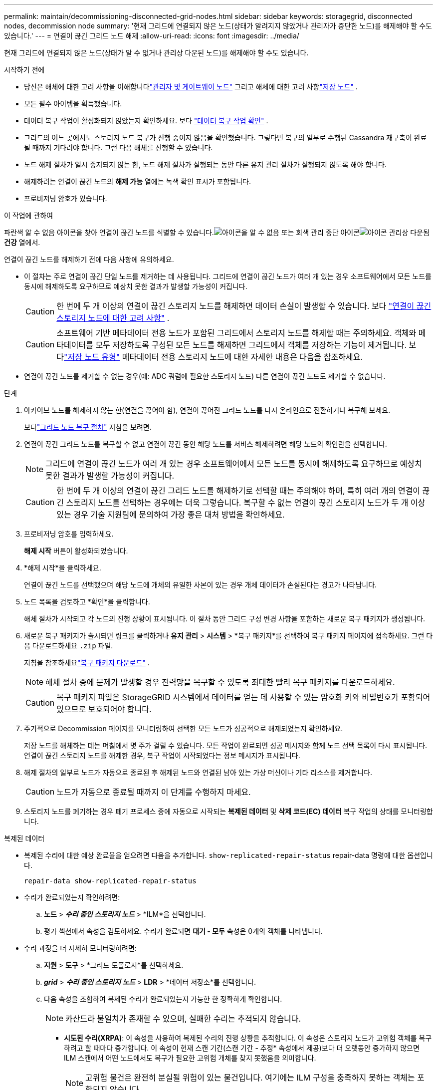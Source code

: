 ---
permalink: maintain/decommissioning-disconnected-grid-nodes.html 
sidebar: sidebar 
keywords: storagegrid, disconnected nodes, decommission node 
summary: '현재 그리드에 연결되지 않은 노드(상태가 알려지지 않았거나 관리자가 중단한 노드)를 해제해야 할 수도 있습니다.' 
---
= 연결이 끊긴 그리드 노드 해제
:allow-uri-read: 
:icons: font
:imagesdir: ../media/


[role="lead"]
현재 그리드에 연결되지 않은 노드(상태가 알 수 없거나 관리상 다운된 노드)를 해제해야 할 수도 있습니다.

.시작하기 전에
* 당신은 해체에 대한 고려 사항을 이해합니다link:considerations-for-decommissioning-admin-or-gateway-nodes.html["관리자 및 게이트웨이 노드"] 그리고 해체에 대한 고려 사항link:considerations-for-decommissioning-storage-nodes.html["저장 노드"] .
* 모든 필수 아이템을 획득했습니다.
* 데이터 복구 작업이 활성화되지 않았는지 확인하세요. 보다 link:checking-data-repair-jobs.html["데이터 복구 작업 확인"] .
* 그리드의 어느 곳에서도 스토리지 노드 복구가 진행 중이지 않음을 확인했습니다.  그렇다면 복구의 일부로 수행된 Cassandra 재구축이 완료될 때까지 기다려야 합니다.  그런 다음 해체를 진행할 수 있습니다.
* 노드 해제 절차가 일시 중지되지 않는 한, 노드 해제 절차가 실행되는 동안 다른 유지 관리 절차가 실행되지 않도록 해야 합니다.
* 해제하려는 연결이 끊긴 노드의 *해제 가능* 열에는 녹색 확인 표시가 포함됩니다.
* 프로비저닝 암호가 있습니다.


.이 작업에 관하여
파란색 알 수 없음 아이콘을 찾아 연결이 끊긴 노드를 식별할 수 있습니다.image:../media/icon_alarm_blue_unknown.png["아이콘을 알 수 없음"] 또는 회색 관리 중단 아이콘image:../media/icon_alarm_gray_administratively_down.png["아이콘 관리상 다운됨"] *건강* 열에서.

연결이 끊긴 노드를 해제하기 전에 다음 사항에 유의하세요.

* 이 절차는 주로 연결이 끊긴 단일 노드를 제거하는 데 사용됩니다.  그리드에 연결이 끊긴 노드가 여러 개 있는 경우 소프트웨어에서 모든 노드를 동시에 해제하도록 요구하므로 예상치 못한 결과가 발생할 가능성이 커집니다.
+

CAUTION: 한 번에 두 개 이상의 연결이 끊긴 스토리지 노드를 해제하면 데이터 손실이 발생할 수 있습니다. 보다 link:considerations-for-decommissioning-storage-nodes.html#considerations-disconnected-storage-nodes["연결이 끊긴 스토리지 노드에 대한 고려 사항"] .

+

CAUTION: 소프트웨어 기반 메타데이터 전용 노드가 포함된 그리드에서 스토리지 노드를 해제할 때는 주의하세요.  객체와 메타데이터를 모두 저장하도록 구성된 모든 노드를 해제하면 그리드에서 객체를 저장하는 기능이 제거됩니다.  보다link:../primer/what-storage-node-is.html#types-of-storage-nodes["저장 노드 유형"] 메타데이터 전용 스토리지 노드에 대한 자세한 내용은 다음을 참조하세요.

* 연결이 끊긴 노드를 제거할 수 없는 경우(예: ADC 쿼럼에 필요한 스토리지 노드) 다른 연결이 끊긴 노드도 제거할 수 없습니다.


.단계
. 아카이브 노드를 해제하지 않는 한(연결을 끊어야 함), 연결이 끊어진 그리드 노드를 다시 온라인으로 전환하거나 복구해 보세요.
+
보다link:warnings-and-considerations-for-grid-node-recovery.html["그리드 노드 복구 절차"] 지침을 보려면.

. 연결이 끊긴 그리드 노드를 복구할 수 없고 연결이 끊긴 동안 해당 노드를 서비스 해제하려면 해당 노드의 확인란을 선택합니다.
+

NOTE: 그리드에 연결이 끊긴 노드가 여러 개 있는 경우 소프트웨어에서 모든 노드를 동시에 해제하도록 요구하므로 예상치 못한 결과가 발생할 가능성이 커집니다.

+

CAUTION: 한 번에 두 개 이상의 연결이 끊긴 그리드 노드를 해제하기로 선택할 때는 주의해야 하며, 특히 여러 개의 연결이 끊긴 스토리지 노드를 선택하는 경우에는 더욱 그렇습니다.  복구할 수 없는 연결이 끊긴 스토리지 노드가 두 개 이상 있는 경우 기술 지원팀에 문의하여 가장 좋은 대처 방법을 확인하세요.

. 프로비저닝 암호를 입력하세요.
+
*해제 시작* 버튼이 활성화되었습니다.

. *해제 시작*을 클릭하세요.
+
연결이 끊긴 노드를 선택했으며 해당 노드에 개체의 유일한 사본이 있는 경우 개체 데이터가 손실된다는 경고가 나타납니다.

. 노드 목록을 검토하고 *확인*을 클릭합니다.
+
해체 절차가 시작되고 각 노드의 진행 상황이 표시됩니다. 이 절차 동안 그리드 구성 변경 사항을 포함하는 새로운 복구 패키지가 생성됩니다.

. 새로운 복구 패키지가 출시되면 링크를 클릭하거나 *유지 관리* > *시스템* > *복구 패키지*를 선택하여 복구 패키지 페이지에 접속하세요. 그런 다음 다운로드하세요 `.zip` 파일.
+
지침을 참조하세요link:downloading-recovery-package.html["복구 패키지 다운로드"] .

+

NOTE: 해체 절차 중에 문제가 발생할 경우 전력망을 복구할 수 있도록 최대한 빨리 복구 패키지를 다운로드하세요.

+

CAUTION: 복구 패키지 파일은 StorageGRID 시스템에서 데이터를 얻는 데 사용할 수 있는 암호화 키와 비밀번호가 포함되어 있으므로 보호되어야 합니다.

. 주기적으로 Decommission 페이지를 모니터링하여 선택한 모든 노드가 성공적으로 해제되었는지 확인하세요.
+
저장 노드를 해체하는 데는 며칠에서 몇 주가 걸릴 수 있습니다.  모든 작업이 완료되면 성공 메시지와 함께 노드 선택 목록이 다시 표시됩니다.  연결이 끊긴 스토리지 노드를 해제한 경우, 복구 작업이 시작되었다는 정보 메시지가 표시됩니다.

. 해제 절차의 일부로 노드가 자동으로 종료된 후 해제된 노드와 연결된 남아 있는 가상 머신이나 기타 리소스를 제거합니다.
+

CAUTION: 노드가 자동으로 종료될 때까지 이 단계를 수행하지 마세요.

. 스토리지 노드를 폐기하는 경우 폐기 프로세스 중에 자동으로 시작되는 *복제된 데이터* 및 *삭제 코드(EC) 데이터* 복구 작업의 상태를 모니터링합니다.


[role="tabbed-block"]
====
.복제된 데이터
--
* 복제된 수리에 대한 예상 완료율을 얻으려면 다음을 추가합니다. `show-replicated-repair-status` repair-data 명령에 대한 옵션입니다.
+
`repair-data show-replicated-repair-status`

* 수리가 완료되었는지 확인하려면:
+
.. *노드* > *_수리 중인 스토리지 노드_* > *ILM*을 선택합니다.
.. 평가 섹션에서 속성을 검토하세요.  수리가 완료되면 *대기 - 모두* 속성은 0개의 객체를 나타냅니다.


* 수리 과정을 더 자세히 모니터링하려면:
+
.. *지원* > *도구* > *그리드 토폴로지*를 선택하세요.
.. *_grid_* > *_수리 중인 스토리지 노드_* > *LDR* > *데이터 저장소*를 선택합니다.
.. 다음 속성을 조합하여 복제된 수리가 완료되었는지 가능한 한 정확하게 확인합니다.
+

NOTE: 카산드라 불일치가 존재할 수 있으며, 실패한 수리는 추적되지 않습니다.

+
*** *시도된 수리(XRPA)*: 이 속성을 사용하여 복제된 수리의 진행 상황을 추적합니다.  이 속성은 스토리지 노드가 고위험 객체를 복구하려고 할 때마다 증가합니다.  이 속성이 현재 스캔 기간(스캔 기간 - 추정* 속성에서 제공)보다 더 오랫동안 증가하지 않으면 ILM 스캔에서 어떤 노드에서도 복구가 필요한 고위험 개체를 찾지 못했음을 의미합니다.
+

NOTE: 고위험 물건은 완전히 분실될 위험이 있는 물건입니다.  여기에는 ILM 구성을 충족하지 못하는 객체는 포함되지 않습니다.

*** *스캔 기간 - 추정(XSCM)*: 이 속성을 사용하여 이전에 수집된 개체에 정책 변경이 적용되는 시기를 추정합니다.  *시도된 복구* 속성이 현재 스캔 기간보다 더 오랫동안 증가하지 않으면 복제된 복구가 수행되었을 가능성이 높습니다.  검사 기간은 변경될 수 있습니다.  *스캔 기간 - 추정(XSCM)* 속성은 전체 그리드에 적용되며 모든 노드 스캔 기간의 최대값입니다.  그리드의 *스캔 기간 - 예상* 속성 기록을 쿼리하여 적절한 기간을 결정할 수 있습니다.






--
.삭제 코드(EC) 데이터
--
삭제된 데이터의 복구를 모니터링하고 실패했을 수 있는 요청을 다시 시도하려면 다음을 수행합니다.

. 삭제된 데이터 복구 상태를 확인합니다.
+
** *지원* > *도구* > *측정항목*을 선택하면 현재 작업의 예상 완료 시간과 완료율을 볼 수 있습니다. 그런 다음 Grafana 섹션에서 *EC 개요*를 선택합니다. *Grid EC 작업 예상 완료 시간* 및 *Grid EC 작업 완료율* 대시보드를 살펴보세요.
** 이 명령을 사용하여 특정 상태를 확인하세요. `repair-data` 작업:
+
`repair-data show-ec-repair-status --repair-id repair ID`

** 이 명령을 사용하여 모든 수리 내용을 나열합니다.
+
`repair-data show-ec-repair-status`

+
출력에는 다음 정보가 나열됩니다. `repair ID` , 이전에 진행 중이거나 현재 진행 중인 모든 수리에 대해.



. 출력에 수리 작업이 실패한 것으로 표시되면 다음을 사용하십시오. `--repair-id` 수리를 다시 시도하는 옵션입니다.
+
이 명령은 복구 ID 6949309319275667690을 사용하여 실패한 노드 복구를 다시 시도합니다.

+
`repair-data start-ec-node-repair --repair-id 6949309319275667690`

+
이 명령은 복구 ID 6949309319275667690을 사용하여 실패한 볼륨 복구를 다시 시도합니다.

+
`repair-data start-ec-volume-repair --repair-id 6949309319275667690`



--
====
.당신이 완료한 후
연결이 끊긴 노드가 해제되고 모든 데이터 복구 작업이 완료되면 필요에 따라 연결된 그리드 노드를 해제할 수 있습니다.

그런 다음, 해체 절차를 완료한 후 다음 단계를 완료하세요.

* 폐기된 그리드 노드의 드라이브가 완전히 지워졌는지 확인하세요.  상업적으로 판매되는 데이터 삭제 도구나 서비스를 사용하여 드라이브에서 데이터를 영구적이고 안전하게 제거하세요.
* 어플라이언스 노드를 해제하고 해당 어플라이언스의 데이터가 노드 암호화를 사용하여 보호된 경우 StorageGRID Appliance Installer를 사용하여 키 관리 서버 구성을 지웁니다(KMS 지우기).  다른 그리드에 어플라이언스를 추가하려면 KMS 구성을 지워야 합니다. 지침은 다음을 참조하세요. https://docs.netapp.com/us-en/storagegrid-appliances/commonhardware/monitoring-node-encryption-in-maintenance-mode.html["유지 관리 모드에서 노드 암호화 모니터링"^] .

